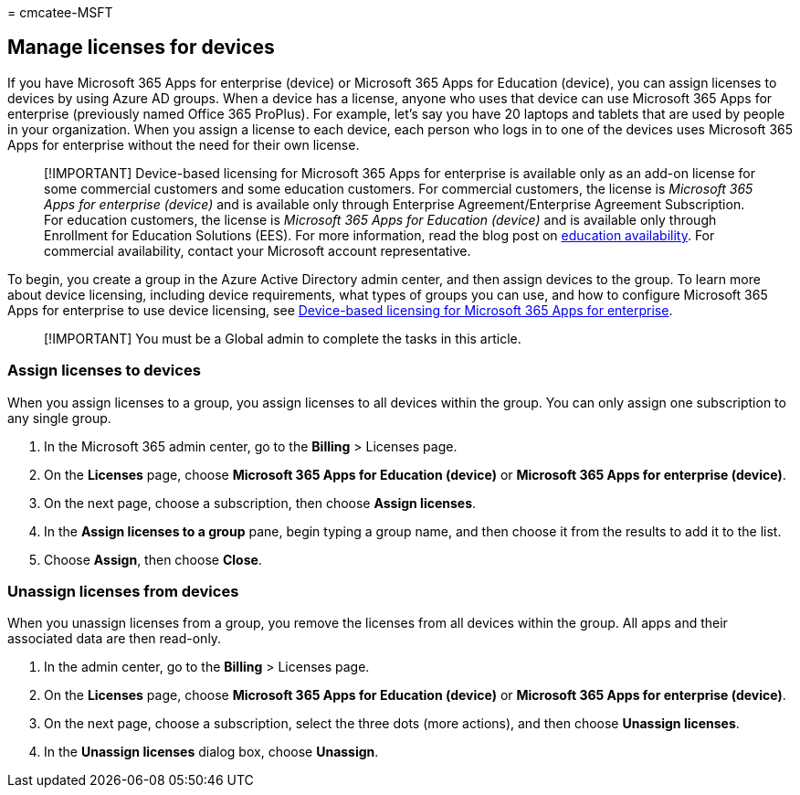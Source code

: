 = 
cmcatee-MSFT

== Manage licenses for devices

If you have Microsoft 365 Apps for enterprise (device) or Microsoft 365
Apps for Education (device), you can assign licenses to devices by using
Azure AD groups. When a device has a license, anyone who uses that
device can use Microsoft 365 Apps for enterprise (previously named
Office 365 ProPlus). For example, let’s say you have 20 laptops and
tablets that are used by people in your organization. When you assign a
license to each device, each person who logs in to one of the devices
uses Microsoft 365 Apps for enterprise without the need for their own
license.

____
[!IMPORTANT] Device-based licensing for Microsoft 365 Apps for
enterprise is available only as an add-on license for some commercial
customers and some education customers. For commercial customers, the
license is _Microsoft 365 Apps for enterprise (device)_ and is available
only through Enterprise Agreement/Enterprise Agreement Subscription. For
education customers, the license is _Microsoft 365 Apps for Education
(device)_ and is available only through Enrollment for Education
Solutions (EES). For more information, read the blog post on
https://educationblog.microsoft.com/2019/08/attention-it-administrators-announcing-office-365-proplus-device-based-subscription-for-education[education
availability]. For commercial availability, contact your Microsoft
account representative.
____

To begin, you create a group in the Azure Active Directory admin center,
and then assign devices to the group. To learn more about device
licensing, including device requirements, what types of groups you can
use, and how to configure Microsoft 365 Apps for enterprise to use
device licensing, see
link:/deployoffice/device-based-licensing[Device-based licensing for
Microsoft 365 Apps for enterprise].

____
[!IMPORTANT] You must be a Global admin to complete the tasks in this
article.
____

=== Assign licenses to devices

When you assign licenses to a group, you assign licenses to all devices
within the group. You can only assign one subscription to any single
group.

[arabic]
. In the Microsoft 365 admin center, go to the *Billing* > Licenses
page.
. On the *Licenses* page, choose *Microsoft 365 Apps for Education
(device)* or *Microsoft 365 Apps for enterprise (device)*.
. On the next page, choose a subscription, then choose *Assign
licenses*.
. In the *Assign licenses to a group* pane, begin typing a group name,
and then choose it from the results to add it to the list.
. Choose *Assign*, then choose *Close*.

=== Unassign licenses from devices

When you unassign licenses from a group, you remove the licenses from
all devices within the group. All apps and their associated data are
then read-only.

[arabic]
. In the admin center, go to the *Billing* > Licenses page.
. On the *Licenses* page, choose *Microsoft 365 Apps for Education
(device)* or *Microsoft 365 Apps for enterprise (device)*.
. On the next page, choose a subscription, select the three dots (more
actions), and then choose *Unassign licenses*.
. In the *Unassign licenses* dialog box, choose *Unassign*.
